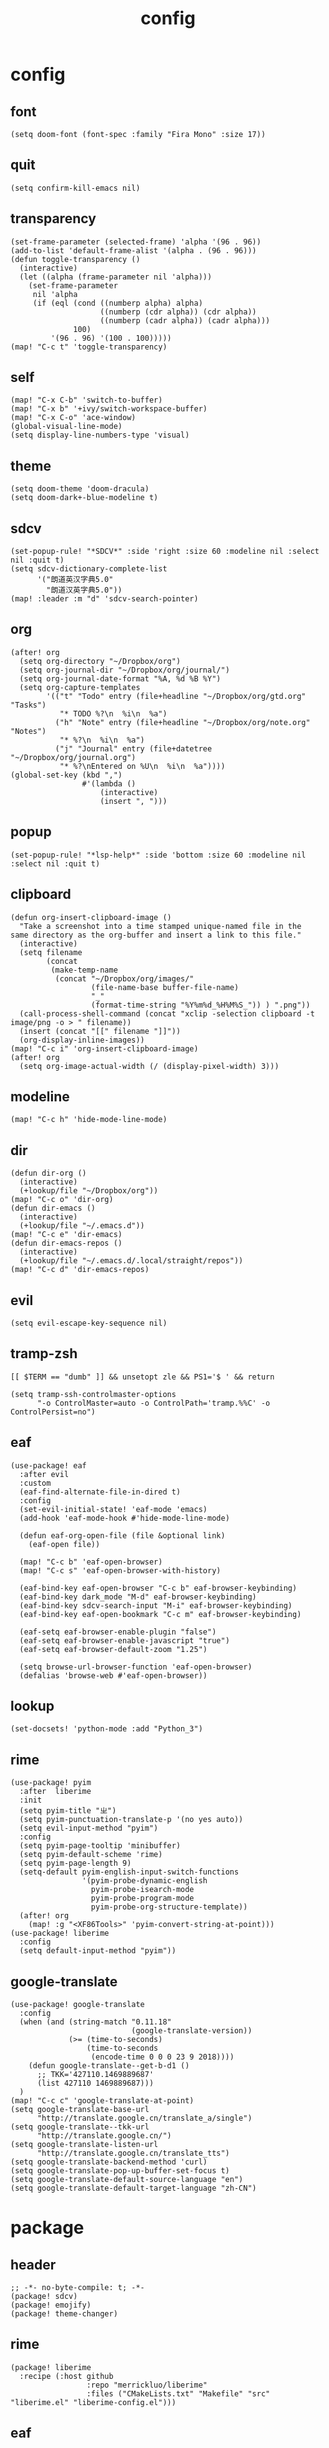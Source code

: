 #+TITLE: config
# #+STARTUP: inlineimages
# #+PROPERTY: header-args :tangle yes :cache yes :results silent :padline no

* config
:PROPERTIES:
:header-args: :tangle config.el
:END:

** font
#+BEGIN_SRC elisp
(setq doom-font (font-spec :family "Fira Mono" :size 17))
#+END_SRC

** quit
#+BEGIN_SRC elisp
(setq confirm-kill-emacs nil)
#+END_SRC

** transparency
#+BEGIN_SRC elisp
(set-frame-parameter (selected-frame) 'alpha '(96 . 96))
(add-to-list 'default-frame-alist '(alpha . (96 . 96)))
(defun toggle-transparency ()
  (interactive)
  (let ((alpha (frame-parameter nil 'alpha)))
    (set-frame-parameter
     nil 'alpha
     (if (eql (cond ((numberp alpha) alpha)
                    ((numberp (cdr alpha)) (cdr alpha))
                    ((numberp (cadr alpha)) (cadr alpha)))
              100)
         '(96 . 96) '(100 . 100)))))
(map! "C-c t" 'toggle-transparency)
#+END_SRC

** self
#+BEGIN_SRC elisp
(map! "C-x C-b" 'switch-to-buffer)
(map! "C-x b" '+ivy/switch-workspace-buffer)
(map! "C-x C-o" 'ace-window)
(global-visual-line-mode)
(setq display-line-numbers-type 'visual)
#+END_SRC

** theme
#+BEGIN_SRC elisp
(setq doom-theme 'doom-dracula)
(setq doom-dark+-blue-modeline t)
#+END_SRC

** sdcv
#+BEGIN_SRC elisp
(set-popup-rule! "*SDCV*" :side 'right :size 60 :modeline nil :select nil :quit t)
(setq sdcv-dictionary-complete-list
      '("朗道英汉字典5.0"
        "朗道汉英字典5.0"))
(map! :leader :m "d" 'sdcv-search-pointer)
#+END_SRC

** org
#+BEGIN_SRC elisp
(after! org
  (setq org-directory "~/Dropbox/org")
  (setq org-journal-dir "~/Dropbox/org/journal/")
  (setq org-journal-date-format "%A, %d %B %Y")
  (setq org-capture-templates
        '(("t" "Todo" entry (file+headline "~/Dropbox/org/gtd.org" "Tasks")
           "* TODO %?\n  %i\n  %a")
          ("h" "Note" entry (file+headline "~/Dropbox/org/note.org" "Notes")
           "* %?\n  %i\n  %a")
          ("j" "Journal" entry (file+datetree "~/Dropbox/org/journal.org")
           "* %?\nEntered on %U\n  %i\n  %a"))))
(global-set-key (kbd ",")
                #'(lambda ()
                    (interactive)
                    (insert ", ")))
#+END_SRC

** popup
#+BEGIN_SRC elisp
(set-popup-rule! "*lsp-help*" :side 'bottom :size 60 :modeline nil :select nil :quit t)
#+END_SRC

** clipboard
#+BEGIN_SRC elisp
(defun org-insert-clipboard-image ()
  "Take a screenshot into a time stamped unique-named file in the
same directory as the org-buffer and insert a link to this file."
  (interactive)
  (setq filename
        (concat
         (make-temp-name
          (concat "~/Dropbox/org/images/"
                  (file-name-base buffer-file-name)
                  "_"
                  (format-time-string "%Y%m%d_%H%M%S_")) ) ".png"))
  (call-process-shell-command (concat "xclip -selection clipboard -t image/png -o > " filename))
  (insert (concat "[[" filename "]]"))
  (org-display-inline-images))
(map! "C-c i" 'org-insert-clipboard-image)
(after! org
  (setq org-image-actual-width (/ (display-pixel-width) 3)))
#+END_SRC
** modeline
#+BEGIN_SRC elisp
(map! "C-c h" 'hide-mode-line-mode)
#+END_SRC
** dir
#+BEGIN_SRC elisp
(defun dir-org ()
  (interactive)
  (+lookup/file "~/Dropbox/org"))
(map! "C-c o" 'dir-org)
(defun dir-emacs ()
  (interactive)
  (+lookup/file "~/.emacs.d"))
(map! "C-c e" 'dir-emacs)
(defun dir-emacs-repos ()
  (interactive)
  (+lookup/file "~/.emacs.d/.local/straight/repos"))
(map! "C-c d" 'dir-emacs-repos)
#+END_SRC

** evil
#+BEGIN_SRC elisp
(setq evil-escape-key-sequence nil)
#+END_SRC
** tramp-zsh
#+BEGIN_EXAMPLE
[[ $TERM == "dumb" ]] && unsetopt zle && PS1='$ ' && return
#+END_EXAMPLE

#+BEGIN_SRC elisp
(setq tramp-ssh-controlmaster-options
      "-o ControlMaster=auto -o ControlPath='tramp.%%C' -o ControlPersist=no")
#+END_SRC
** eaf
#+BEGIN_SRC elisp
(use-package! eaf
  :after evil
  :custom
  (eaf-find-alternate-file-in-dired t)
  :config
  (set-evil-initial-state! 'eaf-mode 'emacs)
  (add-hook 'eaf-mode-hook #'hide-mode-line-mode)

  (defun eaf-org-open-file (file &optional link)
    (eaf-open file))

  (map! "C-c b" 'eaf-open-browser)
  (map! "C-c s" 'eaf-open-browser-with-history)

  (eaf-bind-key eaf-open-browser "C-c b" eaf-browser-keybinding)
  (eaf-bind-key dark_mode "M-d" eaf-browser-keybinding)
  (eaf-bind-key sdcv-search-input "M-i" eaf-browser-keybinding)
  (eaf-bind-key eaf-open-bookmark "C-c m" eaf-browser-keybinding)

  (eaf-setq eaf-browser-enable-plugin "false")
  (eaf-setq eaf-browser-enable-javascript "true")
  (eaf-setq eaf-browser-default-zoom "1.25")

  (setq browse-url-browser-function 'eaf-open-browser)
  (defalias 'browse-web #'eaf-open-browser))
#+END_SRC

** lookup
#+BEGIN_SRC elisp
(set-docsets! 'python-mode :add "Python_3")
#+END_SRC

** rime
#+BEGIN_SRC elisp
(use-package! pyim
  :after  liberime
  :init
  (setq pyim-title "ㄓ")
  (setq pyim-punctuation-translate-p '(no yes auto))
  (setq evil-input-method "pyim")
  :config
  (setq pyim-page-tooltip 'minibuffer)
  (setq pyim-default-scheme 'rime)
  (setq pyim-page-length 9)
  (setq-default pyim-english-input-switch-functions
                '(pyim-probe-dynamic-english
                  pyim-probe-isearch-mode
                  pyim-probe-program-mode
                  pyim-probe-org-structure-template))
  (after! org
    (map! :g "<XF86Tools>" 'pyim-convert-string-at-point)))
(use-package! liberime
  :config
  (setq default-input-method "pyim"))
#+END_SRC

** google-translate
#+BEGIN_SRC elisp
(use-package! google-translate
  :config
  (when (and (string-match "0.11.18"
                           (google-translate-version))
             (>= (time-to-seconds)
                 (time-to-seconds
                  (encode-time 0 0 0 23 9 2018))))
    (defun google-translate--get-b-d1 ()
      ;; TKK='427110.1469889687'
      (list 427110 1469889687)))
  )
(map! "C-c c" 'google-translate-at-point)
(setq google-translate-base-url
      "http://translate.google.cn/translate_a/single")
(setq google-translate--tkk-url
      "http://translate.google.cn/")
(setq google-translate-listen-url
      "http://translate.google.cn/translate_tts")
(setq google-translate-backend-method 'curl)
(setq google-translate-pop-up-buffer-set-focus t)
(setq google-translate-default-source-language "en")
(setq google-translate-default-target-language "zh-CN")
#+END_SRC
* package
:PROPERTIES:
:header-args: :tangle packages.el
:END:
** header
#+BEGIN_SRC elisp
;; -*- no-byte-compile: t; -*-
(package! sdcv)
(package! emojify)
(package! theme-changer)
#+END_SRC

** rime
#+BEGIN_SRC elisp
(package! liberime
  :recipe (:host github
                 :repo "merrickluo/liberime"
                 :files ("CMakeLists.txt" "Makefile" "src" "liberime.el" "liberime-config.el")))
#+END_SRC
** eaf
#+BEGIN_SRC elisp
(package! eaf
  :recipe (:host github
                 :repo "manateelazycat/emacs-application-framework"
                 :files ("*")))
#+END_SRC

** posframe
#+BEGIN_SRC elisp
(package! posframe
  :recipe (:host github
                 :repo "tumashu/posframe"
                 :files ("*")))
#+END_SRC
** emacs-snippets
#+BEGIN_SRC elisp
(package! emacs-snippets :recipe (:host github :repo "hlissner/emacs-snippets" :files ("*")))
#+END_SRC

** google-translate
#+BEGIN_SRC elisp
(package! google-translate
  :recipe (:host github :repo "f279801/google-translate" :branch "#98"))
#+END_SRC
